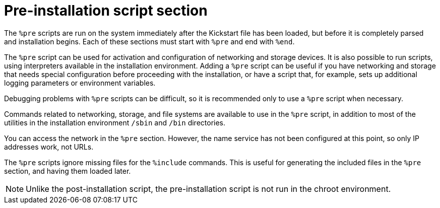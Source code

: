 [id="pre-installation-script-section_{context}"]
= Pre-installation script section

The `%pre` scripts are run on the system immediately after the Kickstart file has been loaded, but before it is completely parsed and installation begins. Each of these sections must start with `%pre` and end with `%end`.

The `%pre` script can be used for activation and configuration of networking and storage devices. It is also possible to run scripts, using interpreters available in the installation environment. Adding a `%pre` script can be useful if you have networking and storage that needs special configuration before proceeding with the installation, or have a script that, for example, sets up additional logging parameters or environment variables.

Debugging problems with `%pre` scripts can be difficult, so it is recommended only to use a `%pre` script when necessary.

Commands related to networking, storage, and file systems are available to use in the `%pre` script, in addition to most of the utilities in the installation environment `/sbin` and `/bin` directories.

You can access the network in the `%pre` section. However, the name service has not been configured at this point, so only IP addresses work, not URLs.
// The pre-installation script section of Kickstart cannot manage multiple install trees or source media. This information must be included for each created Kickstart file, as the pre-installation script occurs during the second stage of the installation process. // WTF is this saying?

The `%pre` scripts ignore missing files for the [command]`%include` commands. This is useful for generating the included files in the `%pre` section, and having them loaded later.

NOTE: Unlike the post-installation script, the pre-installation script is not run in the chroot environment.

